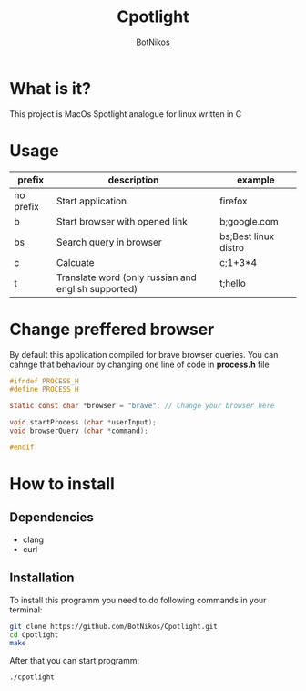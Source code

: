 #+TITLE: Cpotlight
#+Author: BotNikos

* What is it?
This project is MacOs Spotlight analogue for linux
written in C

* Usage
| prefix    | description                                         | example              |
|-----------+-----------------------------------------------------+----------------------|
| no prefix | Start application                                   | firefox              |
|-----------+-----------------------------------------------------+----------------------|
| b         | Start browser with opened link                      | b;google.com         |
|-----------+-----------------------------------------------------+----------------------|
| bs        | Search query in browser                             | bs;Best linux distro |
|-----------+-----------------------------------------------------+----------------------|
| c         | Calcuate                                            | c;1+3*4              |
|-----------+-----------------------------------------------------+----------------------|
| t         | Translate word (only russian and english supported) | t;hello              |

* Change preffered browser
By default this application compiled for brave
browser queries. You can cahnge that behaviour
by changing one line of code in *process.h* file

#+begin_src C
  #ifndef PROCESS_H 
  #define PROCESS_H

  static const char *browser = "brave"; // Change your browser here

  void startProcess (char *userInput);
  void browserQuery (char *command);

  #endif
#+end_src

* How to install

** Dependencies
+ clang
+ curl

** Installation
To install this programm you need to do following
commands in your terminal:

#+begin_src bash
  git clone https://github.com/BotNikos/Cpotlight.git
  cd Cpotlight
  make 
#+end_src

After that you can start programm:

#+begin_src bash
  ./cpotlight
#+end_src

